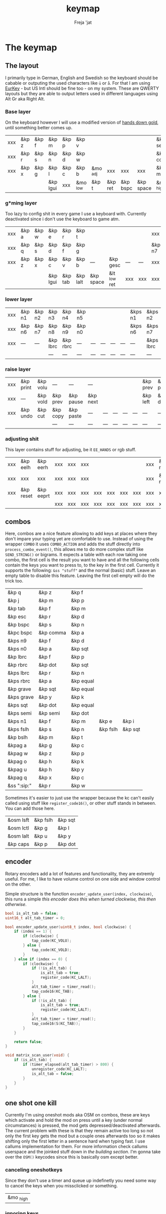 #+title: keymap
#+author: Freja 'jat
#+startup: overview

* The keymap
** The layout
I primarily type in German, English and Swedish so the keyboard should be cabable or outputing the used characters like ~ü~ or ~å~.
For that I am using [[https://eurkey.steffen.bruentjen.eu/][EurKey]] - but US Intl should be fine too - on my system.  These are QWERTY layouts but they are able to output letters used in different languages using Alt Gr aka Right Alt.

*** Base layer
On the keyboard however I will use a modified version of [[https://sites.google.com/alanreiser.com/handsdown/home?authuser=0#h.rt23wndkh65l][hands down gold]], until something better comes up.
#+name: base_layer
| xxx | &kp z | &kp f | &kp m    | &kp p | &kp v    |          |         |          |           | &kp semi  | &kp dot  | &kp fslh | &kp sqt | &kp equal | xxx |
| xxx | &kp r | &kp s | &kp n    | &kp d | &kp w    |          |         |          |           | &kp comma | &kp a    | &kp e    | &kp i   | &kp o     | xxx |
| xxx | &kp x | &kp g | &kp l    | &kp c | &kp b    | &mo _adj | xxx     | xxx      | xxx       | &kp minus | &kp h    | &kp u    | &kp y   | &kp k     | xxx |
|     |       |       | &kp lgui | xxx   | &mo _low | &kp t    | &kp ret | &kp bspc | &kp space | &mo _high | &kp ralt | &kp mute |         |           |     |

*** g*ming layer
Too lazy to config shit in every game I use a keyboard with.
Currently deactivated since i don't use the keyboard to game atm.

#+name: game_layer
| xxx | &kp a | &kp w | &kp e    | &kp r   | &kp t    |           |              |     |     | xxx    | xxx    | &kp n3   | &kp n4 | xxx    | xxx |
| xxx | &kp q | &kp s | &kp d    | &kp f   | &kp g    |           |              |     |     | &kp n7 | &kp n1 | &kp n2   | &kp n5 | &kp n6 | xxx |
| xxx | &kp z | &kp x | &kp c    | &kp v   | &kp b    | ---       | &kp gesc     | --- | --- | xxx    | xxx    | xxx      | xxx    | xxx    | xxx |
|     |       |       | &kp lgui | &kp tab | &kp lalt | &kp space | &lt _low ret | xxx | xxx | xxx    | xxx    | &kp mute |        |        |     |

*** lower layer
#+name: low_layer
| xxx | &kp n1 | &kp n2 | &kp n3   | &kp n4   | &kp n5 |     |     |     |     | &kps n1 | &kps n2   | &kps n3   | &kps n4   | &kps n5 | xxx |
| xxx | &kp n6 | &kp n7 | &kp n8   | &kp n9   | &kp n0 |     |     |     |     | &kps n6 | &kps n7   | &kps n8   | &kps n9   | &kps n0 | xxx |
| xxx | ---    | ---    | &kp lbrc | &kp rbrc | ---    | --- | --- | --- | --- | ---     | &kps lbrc | &kps rbrc | &kp bslh  | ---     | xxx |
|     |        |        | ---      | ---      | ---    | --- | --- | --- | --- | ---     | ---       | ---       |           |         |     |

*** raise layer
#+name: high_layer
| xxx | &kp print | &kp volu | ---      | ---       | ---      |     |     |     |     | &kp prev | &kp pause | &kp next | ---       | --- | xxx |
| xxx | ---       | &kp vold | &kp prev | &kp pause | &kp next |     |     |     |     | &kp left | &kp down  | &kp up   | &kp right | --- | xxx |
| xxx | &kp undo  | &kp cut  | &kp copy | &kp paste | ---      | --- | --- | --- | --- | ---      | ---       | ---      | ---       | --- | xxx |
|     |           |          | ---      | ---       | ---      | --- | --- | --- | --- | ---      | ---       | ---      |           |     |     |

*** adjusting shit
This layer contains stuff for adjusting, be it ~EE_HANDS~ or rgb stuff.
#+name: adj_layer
| xxx | &kp eelh  | &kp eerh  | xxx | xxx | xxx |     |     |     |     | xxx | &kp rgbhu | &kp rgbsu | &kp rgbvu | &kp rgbmu | xxx |
| xxx | xxx       | xxx       | xxx | xxx | xxx |     |     |     |     | xxx | &kp rgbhd | &kp rgbsd | &kp rgbvd | &kp rgbmd | xxx |
| xxx | &kp reset | &kp eeprt | xxx | xxx | xxx | xxx | xxx | xxx | xxx | xxx | xxx       | xxx       | xxx       | xxx       | xxx |
|     |           |           | xxx | xxx | xxx | xxx | xxx | xxx | xxx | xxx | xxx       | xxx       |           |           |     |

** combos
Here, combos are a nice feature allowing to add keys at places where they don't impare your typing yet are comfortable to use.
Instead of using the wrapper ~COMBO~ it uses ~COMBO_ACTION~ and adds the stuff directly into ~process_combo_event()~, this allows me to do more complex stuff like ~SEND_STRING()~ or bigrams.
It expects a table with each row taking one combo, the first cell is the result you want to have and all the following cells contain the keys you want to press to, to the key in the first cell.
Currently it supports the following: ~&ss "stuff"~ and the normal (basic) stuff.
Leave an empty table to disable this feature.  Leaving the first cell empty will do the trick too.
#+name: combo-table
| &kp q             | &kp z     | &kp f     |          |         |
| &kp j             | &kp m     | &kp p     |          |         |
| &kp tab           | &kp f     | &kp m     |          |         |
| &kp esc           | &kp r     | &kp d     |          |         |
| &kp bspc          | &kp s     | &kp n     |          |         |
| &kpc bspc         | &kp comma | &kp a     |          |         |
| &kps n9           | &kp f     | &kp d     |          |         |
| &kps n0           | &kp a     | &kp sqt   |          |         |
| &kp lbrc          | &kp f     | &kp p     |          |         |
| &kp rbrc          | &kp dot   | &kp sqt   |          |         |
| &kps lbrc         | &kp r     | &kp n     |          |         |
| &kps rbrc         | &kp a     | &kp equal |          |         |
| &kp grave         | &kp sqt   | &kp equal |          |         |
| &kps grave        | &kp y     | &kp k     |          |         |
| &kps sqt          | &kp dot   | &kp equal |          |         |
| &kps semi         | &kp semi  | &kp dot   |          |         |
| &kps n1           | &kp f     | &kp m     | &kp e    | &kp i   |
| &kps fslh         | &kp s     | &kp n     | &kp fslh | &kp sqt |
| &kp bslh          | &kp m     | &kp t     |          |         |
| &kpag a           | &kp g     | &kp c     |          |         |
| &kpag w           | &kp z     | &kp p     |          |         |
| &kpag o           | &kp h     | &kp k     |          |         |
| &kpag u           | &kp h     | &kp y     |          |         |
| &kpag q           | &kp x     | &kp c     |          |         |
| &ss ":sip:"       | &kp r     | &kp w     |          |         |

Sometimes it's easier to just use the wrapper because the kc can't easily called using stuff like ~register_code16()~, or other stuff stands in between.
You can add those here.
#+name: basic-combo-table
| &osm lsft | &kp fslh | &kp sqt |
| &osm lctl | &kp g    | &kp l   |
| &osm lalt | &kp u    | &kp y   |
| &kp caps  | &kp p    | &kp dot |

** encoder
Rotary encoders add a lot of features and functionality, they are extremly useful.
For me, I like to have volume control on one side and window control on the other.

Simple structure is the function ~encoder_update_user(index, clockwise)~, this runs a simple /this encoder does this when turned clockwise, this then otherwise/.
#+name: encoder
#+begin_src C :main no :tangle no :results none
bool is_alt_tab = false;
uint16_t alt_tab_timer = 0;

bool encoder_update_user(uint8_t index, bool clockwise) {
    if (index == 1) {
        if (clockwise) {
            tap_code(KC_VOLU);
        } else {
            tap_code(KC_VOLD);
        }
    } else if (index == 0) {
        if (clockwise) {
            if (!is_alt_tab) {
                is_alt_tab = true;
                register_code(KC_LALT);
            }
            alt_tab_timer = timer_read();
            tap_code16(KC_TAB);
        } else {
            if (!is_alt_tab) {
                is_alt_tab = true;
                register_code(KC_LALT);
            }
            alt_tab_timer = timer_read();
            tap_code16(S(KC_TAB));
        }
    }

    return false;
}

void matrix_scan_user(void) {
    if (is_alt_tab) {
        if (timer_elapsed(alt_tab_timer) > 800) {
            unregister_code(KC_LALT);
            is_alt_tab = false;
        }
    }
}
#+end_src

** one shot one kill
Currently I'm using oneshot mods aka OSM on combos, these are keys which activate and hold the mod on press until a key (under normal circumstances) is pressed, the mod gets depressed/deactivated afterwards.
The current problem with these is that they remain active too long so not only the first key gets the mod but a couple ones afterwards too so it makes shifting only the first letter in a sentence hard when typing fast.
I use callums implementation for them.  For more information check callums userspace and the joinked stuff down in [[*fixing osm stuff][the building section]].
I'm gonna take over the ~OSM()~ keycodes since this is basically osm except better.

*** canceling oneshotkeys
Since they don't use a timer and queue up indefinetly you need some way to cancel the keys when you missclicked or something.
#+name: cancel-keys
| &mo _high |

*** ignoring keys
Sometimes you don't want to activate the mods on some keys, e.g. to stack mods or use them across layers.
#+name: ignore-keys
| &osm lsft  |
| &osm rsft  |
| &osm lctl  |
| &osm rctl  |
| &osm lalt  |
| &osm ralt  |
| &osm lgui  |
| &osm rgui  |
| &mo _low   |

* Abandon all hope, ye who enter here
This section is the build section. from this point on it's code and code only, be it elisp or c.
I would not recommend altering anything down there, escpecially the generator code, unless you know what you are doing.

I try to write it fairly pessimistic, but if anything faulty goes through, qmk will complain about it.

** generators and parser
This section contains stuff used for parsing the key definitions.

*** keycodes
#+name: keycode-parsing
#+begin_src elisp :results none
(defun get-keycode (name)
  "Returns the keycode if it exists."
  (let ((code (nth 1 (assoc name keycode))))
    (if (not code)
        (error "The key %s does't exist - yet." name)
        code)))

(defun get-mod (name)
  "Returns the mod if it exists."
  (let ((code (nth 1 (assoc name modcode))))
    (if (not code)
        (error "The mod %s does't exist." name)
        code)))

(defun parse-key (word)
  "Parses the expression and returns the keycode.  It takes a string as input and ignores empty expressions"
  (unless (eq word "")
    (pcase word
      ((or "&nop" "xxx")                                                                          "KC_NO")
      ((or "&trns" "___" "---")                                                                   "KC_TRNS")
      ;; FIXME the `rx` shit does not work when tangling with a script/in batch mode
      ((rx bos "&kp" (+ space) (let head (+ word)) (* space) eos)                                 (get-keycode head))
      ((rx bos "&kps" (+ space) (let head (+ word)) (* space) eos)                                (format "S(%s)" (get-keycode head)))
      ((rx bos "&kpc" (+ space) (let head (+ word)) (* space) eos)                                (format "C(%s)" (get-keycode head)))
      ((rx bos "&kpa" (+ space) (let head (+ word)) (* space) eos)                                (format "A(%s)" (get-keycode head)))
      ((rx bos "&kpag" (+ space) (let head (+ word)) (* space) eos)                               (format "RALT(%s)" (get-keycode head)))
      ((rx bos "&kpg" (+ space) (let head (+ word)) (* space) eos)                                (format "G(%s)" (get-keycode head)))
      ((rx bos "&tg" (+ space) (let head (+ word)) (* space) eos)                                 (format "TG(%s)" head))
      ((rx bos "&lt" (+ space) (let arg (+ word)) (+ space) (let head (+ word)) (* space) eos)    (format "LT(%s, %s)" arg (get-keycode head)))
      ((rx bos "&mo" (+ space) (let head (+ word)) (* space) eos)                                 (format "MO(%s)" head))
      ((rx bos "&mt" (+ space) (let arg (+ word)) (+ space) (let head (+ word)) (* space) eos)    (format "MT(%s, %s)" (get-mod arg) (get-keycode head)))
      ((rx bos "&osm" (+ space) (let head (+ word)) (* space) eos)                                (format "OSM(%s)" (get-mod head)))
      (-                                                                                          (error "unknown expr `%s`" word)))))
#+end_src

**** tables n shit
A not so complete list of keycodes
#+name: keycode_table
| a     | KC_A      |
| b     | KC_B      |
| c     | KC_C      |
| d     | KC_D      |
| e     | KC_E      |
| f     | KC_F      |
| g     | KC_G      |
| h     | KC_H      |
| i     | KC_I      |
| j     | KC_J      |
| k     | KC_K      |
| l     | KC_L      |
| m     | KC_M      |
| n     | KC_N      |
| o     | KC_O      |
| p     | KC_P      |
| q     | KC_Q      |
| r     | KC_R      |
| s     | KC_S      |
| t     | KC_T      |
| u     | KC_U      |
| v     | KC_V      |
| w     | KC_W      |
| x     | KC_X      |
| y     | KC_Y      |
| z     | KC_Z      |
| n1    | KC_1      |
| n2    | KC_2      |
| n3    | KC_3      |
| n4    | KC_4      |
| n5    | KC_5      |
| n6    | KC_6      |
| n7    | KC_7      |
| n8    | KC_8      |
| n9    | KC_9      |
| n0    | KC_0      |
| ret   | KC_ENTER  |
| esc   | KC_ESC    |
| gesc  | KC_GESC   |
| bspc  | KC_BSPACE |
| del   | KC_DEL    |
| tab   | KC_TAB    |
| space | KC_SPACE  |
| minus | KC_MINUS  |
| equal | KC_EQUAL  |
| lbrc  | KC_LBRC   |
| rbrc  | KC_RBRC   |
| fslh  | KC_SLASH  |
| bslh  | KC_BSLASH |
| semi  | KC_SCOLON |
| dot   | KC_DOT    |
| comma | KC_COMMA  |
| sqt   | KC_QUOTE  |
| grave | KC_GRAVE  |
| lsft  | KC_LSHIFT |
| rsft  | KC_RSHIFT |
| lctl  | KC_LCTRL  |
| rctl  | KC_RCTRL  |
| lalt  | KC_LALT   |
| ralt  | KC_RALT   |
| lgui  | KC_LGUI   |
| rgui  | KC_RGUI   |
| caps  | KC_CAPS   |
| mute  | KC_MUTE   |
| left  | KC_LEFT   |
| down  | KC_DOWN   |
| up    | KC_UP     |
| right | KC_RIGHT  |
| volu  | KC_VOLU   |
| vold  | KC_VOLD   |
| pause | KC_MPLY   |
| next  | KC_MNXT   |
| prev  | KC_MPRV   |
| undo  | KC_UNDO   |
| cut   | KC_CUT    |
| copy  | KC_COPY   |
| print | KC_PSCR   |
| paste | KC_PASTE  |
| eelh  | EH_LEFT   |
| eerh  | EH_RGHT   |
| rgbhu | RGB_HUI   |
| rgbhd | RGB_HUD   |
| rgbsu | RGB_SAI   |
| rgbsd | RGB_SAD   |
| rgbvu | RGB_VAI   |
| rgbvd | RGB_VAD   |
| rgbmu | RGB_MOD   |
| rgbmd | RGB_RMOD  |
| reset | RESET     |
| eeprt | EEP_RST   |

A semi complete list of modifier codes
#+name: mod_table
| lsft | MOD_LSFT |
| rsft | MOD_RSFT |
| lctl | MOD_LCTL |
| rctl | MOD_RCTL |
| lalt | MOD_LALT |
| ralt | MOD_RALT |
| lgui | MOD_LGUI |
| rgui | MOD_RGUI |

*** layers
For processing the table and generating the layers
#+name: generate-layer
#+begin_src elisp :var input=base_layer keycode=keycode_table modcode=mod_table :noweb yes :results value drawer
<<keycode-parsing>>

(setq input (flatten-tree input) ; flat is justice
      result "")

(while input
  (let ((word (pop input)))
    (setq result (concat result (parse-key word) (unless (eq (parse-key word) nil) ", ")))))

(s-chop-suffix ", " result)  ; <- doesn't work outside emacs
#+end_src

*** combos
Parsing and generating the code for the combos
#+name: combo-enable
#+begin_src elisp :main no :var in=combo-table :result value drawer
(if (equal (caar in) "")
    "no" "yes")
#+end_src

#+name: get-combocount
#+begin_src elisp :main no :var in=combo-table in2=basic-combo-table :result value drawer
(+ (length in) (length in2))
#+end_src

#+name: generate-combosequence
#+begin_src elisp :main no :noweb yes :var in=combo-table in2=basic-combo-table keycode=keycode_table modcode=mod_table :result value drawer
<<keycode-parsing>>

(setq result ""
      id 0)  ; too lazy to create names, I just use a running number

(while in
  (setq row (cdr (pop in))
        result (concat result (format "const uint16_t PROGMEM unique_combo%d[] = { " id)))
  (while row
    (setq result (concat result (parse-key (car row)) (unless (eq (parse-key (pop row)) nil) ", "))))
  (setq result (concat result "COMBO_END, };\n")
        id (1+ id)))

(while in2
  (setq row (cdr (pop in2))
        result (concat result (format "const uint16_t PROGMEM unique_combo%d[] = { " id)))
  (while row
    (setq result (concat result (parse-key (car row)) (unless (eq (parse-key (pop row)) nil) ", "))))
  (setq result (concat result "COMBO_END, };\n")
        id (1+ id)))

  (print result)
#+end_src

#+name: generate-combocombination
#+begin_src elisp :main no :noweb yes :var in=combo-table in2=basic-combo-table keycode=keycode_table modcode=mod_table :result value drawer
<<keycode-parsing>>

(setq result ""
      id 0)

(while in
  (setq key (pop in)  ; just to keep track, i don't actually need it
        result (concat result (format "COMBO_ACTION(unique_combo%d), " id))
        id (1+ id)))

  (while in2
    (setq key (car (pop in2))
          result (concat result (format "COMBO(unique_combo%d, %s), " id (parse-key key)))
          id (1+ id)))
(print result)

#+end_src

#+name: generate-combo-event
#+begin_src elisp :main no :noweb yes :var in=combo-table keycode=keycode_table modcode=mod_table :result value drawer
<<keycode-parsing>>

(setq result "switch (combo_index) { "
      id 0)

(while in
  (setq key (car (pop in))
        result (concat result (format "case %d: " id)
                       (pcase key
                         ((rx bos "&ss" (+ space) (let head (+ nonl)) (* space) eos)                  (format "if (pressed) SEND_STRING(%s); break; " head))
                         (any                                                                         (format "pressed ? register_code16(%s) : unregister_code16(%s); break; " (parse-key any) (parse-key any)))))
        id (1+ id)))

(concat result "}")
#+end_src

*** osm
#+name: cancel_osm
#+begin_src elisp :main no :noweb yes :var in=cancel-keys keycode=keycode_table modcode=mod_table :results value drawer
<<keycode_parsing>>

(setq result "bool is_oneshot_cancel_key(uint16_t keycode) { switch (keycode) {")

(while in
  (unless (eq (parse-key (caar in)) "")
    (setq result (concat result "case " (s-chop-suffix ", " (parse-key (car (pop in)))) ": "))))

(concat result "return true; default: return false;}}")
#+end_src

#+name: ignore_osm
#+begin_src elisp :main no :noweb yes :var in=ignore-keys keycode=keycode_table modcode=mod_table :results value drawer
<<keycode_parsing>>

(setq result "bool is_oneshot_ignored_key(uint16_t keycode) {switch (keycode) {")

(while in
  (unless (eq (parse-key (caar in)) "")
    (setq result (concat result "case " (s-chop-suffix ", " (parse-key (car (pop in)))) ": "))))

(concat result "return true; default: return false;}}")
#+end_src

** stuff
Here we take everything from the section before and format these accordingly before taking everything together.
*** header
#+name: header
#+begin_src C :main no :tangle no :results none
/* -*- buffer-read-only: t -*-
 * vim:ro
 *
 * This is autogenerated using babel DO NOT EDIT.
 * Please refer to main.org in [[https://git.sr.ht/~jat/keymap]]
 *
 *
 * Copyright 2021-2022 Freja
 *
 * This program is free software: you can redistribute it and/or modify
 * it under the terms of the GNU General Public License as published by
 * the Free Software Foundation, either version 2 of the License, or
 * (at your option) any later version.
 *
 * This program is distributed in the hope that it will be useful,
 * but WITHOUT ANY WARRANTY; without even the implied warranty of
 * MERCHANTABILITY or FITNESS FOR A PARTICULAR PURPOSE.  See the
 * GNU General Public License for more details.
 *
 * You should have received a copy of the GNU General Public License
 * along with this program.  If not, see <http://www.gnu.org/licenses/>.
 */
#+end_src

*** matrix stuff
#+name: keymap
#+begin_src C :main no :tangle no :noweb yes :results none
enum layers { _base = 0, _low, _high, _adj, };

const uint16_t PROGMEM keymaps[][MATRIX_ROWS][MATRIX_COLS] = {
         [_base] = LAYOUT(<<generate-layer(input=base_layer)>>),
         /* [_game] = LAYOUT(<<generate-layer(input=game_layer)>>), */
         [_low] = LAYOUT(<<generate-layer(input=low_layer)>>),
         [_high] = LAYOUT(<<generate-layer(input=high_layer)>>),
         [_adj] = LAYOUT(<<generate-layer(input=adj_layer)>>),
};
#+end_src

*** combo stuff
#+name: combo
#+begin_src C :main no :noweb yes :result none
#ifdef COMBO_ENABLE
<<generate-combosequence()>>

combo_t key_combos[COMBO_COUNT] = { <<generate-combocombination()>> };

void process_combo_event(uint16_t combo_index, bool pressed) {
    #ifdef CONSOLE_ENABLE
    if (pressed) {
        combo_t *combo = &key_combos[combo_index];
        uint8_t idx = 0;
        uint16_t combo_keycode;
        while ((combo_keycode = pgm_read_word(&combo->keys[idx])) != COMBO_END) {
            uprintf("0x%04X,NA,NA,%u,%u,0x%02X,0x%02X,0\n",
                combo_keycode,
                /* <missing row information> */
                /* <missing column information> */
                get_highest_layer(layer_state),
                pressed,
                get_mods(),
                get_oneshot_mods()
            );
            idx++;
        }
    }
    #endif

    <<generate-combo-event()>>
}
#endif
#+end_src

*** fixing osm stuff
#+name: oneshot
#+begin_src C :main no :noweb yes :results none
<<cancel_osm()>>;

<<ignore_osm()>>;

<<oneshot_implementation>>;

oneshot_state sft_state = os_up_unqueued;
oneshot_state ctl_state = os_up_unqueued;
oneshot_state alt_state = os_up_unqueued;
oneshot_state gui_state = os_up_unqueued;
#+end_src

#+name: update_oneshot_states
#+begin_src C :main no :results none
update_oneshot(&sft_state, KC_LSHIFT, OSM(MOD_LSFT), keycode, record);
update_oneshot(&ctl_state, KC_LCTRL, OSM(MOD_LCTL), keycode, record);
update_oneshot(&alt_state, KC_LALT, OSM(MOD_LALT), keycode, record);
update_oneshot(&gui_state, KC_LGUI, OSM(MOD_LGUI), keycode, record);
#+end_src

#+name: override_oneshot
#+begin_src C :main no :results none
case OSM(MOD_LSFT):
case OSM(MOD_RSFT):
case OSM(MOD_LCTL):
case OSM(MOD_RCTL):
case OSM(MOD_LALT):
case OSM(MOD_RALT):
case OSM(MOD_LGUI):
case OSM(MOD_RGUI):
    return false;
#+end_src

**** the implementation
I just joinked callums oneshot implementation since I don't want to deal with foreign userspace stuff and depend on those.  Look at callums userspace for more information.
#+name: oneshot_implementation
#+begin_src C :main no :results none
// the different states a oneshot key can be in
typedef enum {
    os_up_unqueued,
    os_up_queued,
    os_down_unused,
    os_down_used,
} oneshot_state;

void update_oneshot(oneshot_state *state, uint16_t mod, uint16_t trigger, uint16_t keycode, keyrecord_t *record) {
    if (keycode == trigger) {  // start osm
        if (record->event.pressed) {
            // Trigger keydown
            if (*state == os_up_unqueued) {
                register_code(mod);
            }
            *state = os_down_unused;
        } else {
            // Trigger keyup
            switch (*state) {
                case os_down_unused:
                    // If we didn't use the mod while trigger was held, queue it.
                    *state = os_up_queued;
                    break;
                case os_down_used:
                    // If we did use the mod while trigger was held, unregister it.
                    *state = os_up_unqueued;
                    unregister_code(mod);
                    break;
                default:
                    break;
            }
        }
    } else {  // trigger osm and handle key
        if (record->event.pressed) {
            if (is_oneshot_cancel_key(keycode) && *state != os_up_unqueued) {
                // Cancel oneshot on designated cancel keydown.
                *state = os_up_unqueued;
                unregister_code(mod);
            }
        } else {
            if (!is_oneshot_ignored_key(keycode)) {
                // On non-ignored keyup, consider the oneshot used.
                switch (*state) {
                    case os_down_unused:
                        *state = os_down_used;
                        break;
                    case os_up_queued:
                        *state = os_up_unqueued;
                        unregister_code(mod);
                        break;
                    default:
                        break;
                }
            }
        }
    }
}
#+end_src

*** caps word
#+name: process_caps_word
#+begin_src C :main no :results none
  if (!process_caps_word(keycode, record)) { return false; }
#+end_src

#+name: override_caps
#+begin_src C :main no :results none
case KC_CAPS:
    return false;
#+end_src

**** the implementation
Check [[https://getreuer.info/posts/keyboards/caps-word/index.html][this]] for more information

#+name: caps_word_implementation
#+begin_src C :main no :results none
static bool caps_word_active = false;

void caps_word_set(bool active) {
    if (active != caps_word_active) {
        if (active) {
            clear_mods();
            clear_oneshot_mods();
        } else {
            unregister_weak_mods(MOD_BIT(KC_LSFT));
        }

        caps_word_active = active;
    }
}

bool caps_word_press_user(uint16_t keycode) {
    switch (keycode) {
        // Keycodes that continue Caps Word, with shift applied.
        case KC_A ... KC_Z:
        case KC_MINS:
            add_weak_mods(MOD_BIT(KC_LSFT));  // Apply shift to the next key.
            return true;

        // Keycodes that continue Caps Word, without shifting.
        case KC_1 ... KC_0:
        case KC_BSPC:
        case KC_DEL:
        case KC_UNDS:
            return true;

        default:
            return false;  // Deactivate Caps Word.
    }
}

bool process_caps_word(uint16_t keycode, keyrecord_t* record) {
    if (!caps_word_active) {
        if (record->event.pressed && keycode == KC_CAPS) {
            caps_word_set(true);
            return false;
        }
        return true;
    }

    if (!record->event.pressed) { return true; }

    if (!((get_mods() | get_oneshot_mods()) & ~MOD_MASK_SHIFT)) {
        switch (keycode) {
            // Ignore MO, TO, TG, TT, and OSL layer switch keys.
            case QK_MOMENTARY ... QK_MOMENTARY_MAX:
            case QK_TO ... QK_TO_MAX:
            case QK_TOGGLE_LAYER ... QK_TOGGLE_LAYER_MAX:
            case QK_LAYER_TAP_TOGGLE ... QK_LAYER_TAP_TOGGLE_MAX:
            case QK_ONE_SHOT_LAYER ... QK_ONE_SHOT_LAYER_MAX:
                return true;
            case QK_MOD_TAP ... QK_MOD_TAP_MAX:
                if (record->tap.count == 0) {
                    // Deactivate if a mod becomes active through holding a mod-tap key.
                    caps_word_set(false);
                    return true;
                }
                keycode &= 0xff;
                break;
            case QK_LAYER_TAP ... QK_LAYER_TAP_MAX:
                if (record->tap.count == 0) { return true; }
                keycode &= 0xff;
                break;
        }
        clear_weak_mods();
        if (caps_word_press_user(keycode)) {
            send_keyboard_report();
            return true;
        }
    }

    caps_word_set(false);
    return true;
}
#+end_src
** putting it all together
*** keymap.c
#+begin_src C :noweb yes :tangle keymap.c :results none :no-expand
<<header>>

#include QMK_KEYBOARD_H

<<keymap>>

#ifdef ENCODER_ENABLE
<<encoder>>
#endif

<<combo>>

<<oneshot>>

<<caps_word_implementation>>

bool process_record_user(uint16_t keycode, keyrecord_t *record) {
    #ifdef CONSOLE_ENABLE
        if (record->event.pressed) {
            uprintf("0x%04X,%u,%u,%u,%b,0x%02X,0x%02X,%u\n",
                 keycode,
                 record->event.key.row,
                 record->event.key.col,
                 get_highest_layer(layer_state),
                 record->event.pressed,
                 get_mods(),
                 get_oneshot_mods(),
                 record->tap.count
                 );
        }
    #endif

    <<update_oneshot_states>>
    <<process_caps_word>>

    switch (keycode) {
        <<override_oneshot>>
        <<override_caps>>
        default: return true;
    }
}

#+end_src

*** config.h
#+begin_src C :noweb yes :tangle config.h :results none :no-expand
<<header>>

#pragma once

#define EE_HANDS

#define LAYER_STATE_8BIT

#define TAPPING_TERM 300
#define IGNORE_MOD_TAP_INTERRUPT

#ifdef OLED_DRIVER_ENABLE
#define OLED_DISPLAY_128X64
#endif

#ifdef NKRO_ENABLE
#define FORCE_NKRO
#endif

#ifdef RGBLIGHT_ENABLE
#define RGBLIGHT_LED_MAP {0,1,2,9,8,7,4,3,5,6,19,18,17,10,11,12,15,16,14,13}
#define RGBLIGHT_SLEEP
#define RGBLIGHT_EFFECT_BREATHING
#define RGBLIGHT_EFFECT_KNIGHT

#define RGBLIGHT_HUE_STEP 8
#define RGBLIGHT_SAT_STEP 8
#define RGBLIGHT_VAL_STEP 8
#define RGBLIGHT_LIMIT_VAL 150
#endif

#ifdef RGB_MATRIX_ENABLE
#define ENABLE_LED_MATRIX_SOLID
/* #define ENABLE_LED_MATRIX_BREATHING */
/* #define LED_MATRIX_KEYPRESSES */
/* #define ENABLE_LED_MATRIX_SOLID_REACTIVE_SIMPLE */
#endif

#ifdef ENCODER_ENABLE
#define ENCODER_RESOLUTION 2
#define ENCODER_DIRECTION_FLIP
#endif

#ifdef COMBO_ENABLE
#define COMBO_COUNT <<get-combocount()>>
#define EXTRA_SHORT_COMBOS
#define COMBO_TERM 50
/* #define COMBO_NO_TIMER */
#endif

// define USB_POLLING_INTERVAL_MS 5
#+end_src

*** rules.mk
#+begin_src C :tangle rules.mk :noweb yes :results none :no-expand
OLED_DRIVER_ENABLE = no
WPM_ENABLE = no
RGBLIGHT_ENABLE = no
RGB_MATRIX_ENABLE = yes
COMBO_ENABLE = <<combo-enable()>>
ENCODER_ENABLE = yes
STENO_ENABLE = no
NKRO_ENABLE = no
CONSOLE_ENABLE = yes

BOOTLOADER=qmk-hid
BOOTLOADER_SIZE=512
#+end_src

